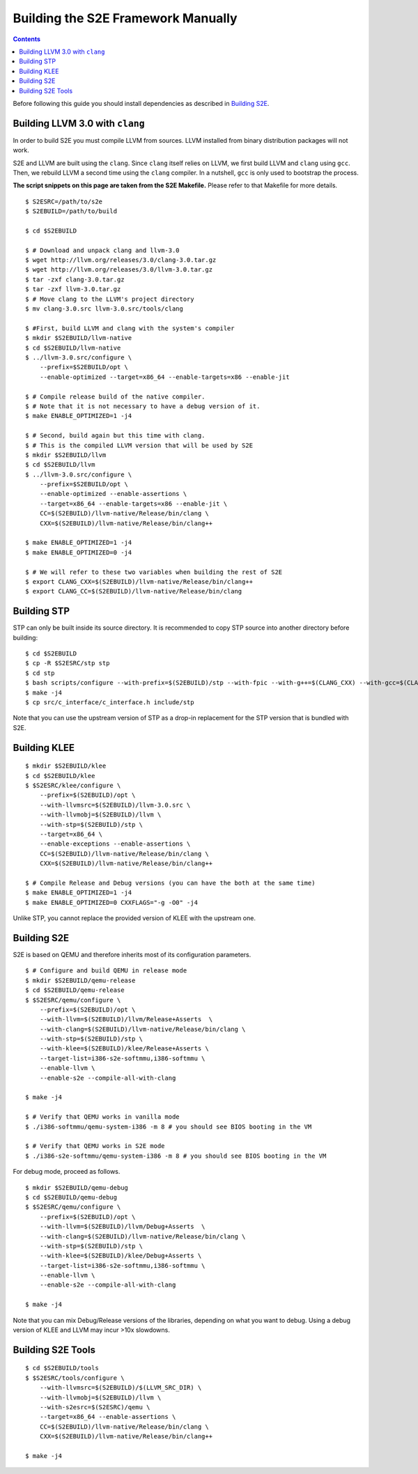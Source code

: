 ===================================
Building the S2E Framework Manually
===================================

.. contents::

Before following this guide you should install dependencies as described in
`Building S2E <BuildingS2E.html>`_.

Building LLVM 3.0 with ``clang``
================================

In order to build S2E you must compile LLVM from sources. LLVM installed from
binary distribution packages will not work.

S2E and LLVM are built using the ``clang``. Since ``clang`` itself relies
on LLVM, we first build LLVM and ``clang`` using ``gcc``. Then, we rebuild
LLVM a second time using the ``clang`` compiler. In a nutshell, ``gcc`` is
only used to bootstrap the process.


**The script snippets on this page are taken from the S2E Makefile.**
Please refer to that Makefile for more details.


::

   $ S2ESRC=/path/to/s2e
   $ S2EBUILD=/path/to/build

   $ cd $S2EBUILD

   $ # Download and unpack clang and llvm-3.0
   $ wget http://llvm.org/releases/3.0/clang-3.0.tar.gz
   $ wget http://llvm.org/releases/3.0/llvm-3.0.tar.gz
   $ tar -zxf clang-3.0.tar.gz
   $ tar -zxf llvm-3.0.tar.gz
   $ # Move clang to the LLVM's project directory
   $ mv clang-3.0.src llvm-3.0.src/tools/clang

   $ #First, build LLVM and clang with the system's compiler
   $ mkdir $S2EBUILD/llvm-native
   $ cd $S2EBUILD/llvm-native
   $ ../llvm-3.0.src/configure \
       --prefix=$S2EBUILD/opt \
       --enable-optimized --target=x86_64 --enable-targets=x86 --enable-jit

   $ # Compile release build of the native compiler.
   $ # Note that it is not necessary to have a debug version of it.
   $ make ENABLE_OPTIMIZED=1 -j4

   $ # Second, build again but this time with clang.
   $ # This is the compiled LLVM version that will be used by S2E
   $ mkdir $S2EBUILD/llvm
   $ cd $S2EBUILD/llvm
   $ ../llvm-3.0.src/configure \
       --prefix=$S2EBUILD/opt \
       --enable-optimized --enable-assertions \
       --target=x86_64 --enable-targets=x86 --enable-jit \
       CC=$(S2EBUILD)/llvm-native/Release/bin/clang \
       CXX=$(S2EBUILD)/llvm-native/Release/bin/clang++

   $ make ENABLE_OPTIMIZED=1 -j4
   $ make ENABLE_OPTIMIZED=0 -j4

   $ # We will refer to these two variables when building the rest of S2E
   $ export CLANG_CXX=$(S2EBUILD)/llvm-native/Release/bin/clang++
   $ export CLANG_CC=$(S2EBUILD)/llvm-native/Release/bin/clang


Building STP
============

STP can only be built inside its source directory. It is recommended to copy
STP source into another directory before building::

   $ cd $S2EBUILD
   $ cp -R $S2ESRC/stp stp
   $ cd stp
   $ bash scripts/configure --with-prefix=$(S2EBUILD)/stp --with-fpic --with-g++=$(CLANG_CXX) --with-gcc=$(CLANG_CC)
   $ make -j4
   $ cp src/c_interface/c_interface.h include/stp


Note that you can use the upstream version of STP as a drop-in replacement
for the STP version that is bundled with S2E.

Building KLEE
=============

::

   $ mkdir $S2EBUILD/klee
   $ cd $S2EBUILD/klee
   $ $S2ESRC/klee/configure \
       --prefix=$(S2EBUILD)/opt \
       --with-llvmsrc=$(S2EBUILD)/llvm-3.0.src \
       --with-llvmobj=$(S2EBUILD)/llvm \
       --with-stp=$(S2EBUILD)/stp \
       --target=x86_64 \
       --enable-exceptions --enable-assertions \
       CC=$(S2EBUILD)/llvm-native/Release/bin/clang \
       CXX=$(S2EBUILD)/llvm-native/Release/bin/clang++

   $ # Compile Release and Debug versions (you can have the both at the same time)
   $ make ENABLE_OPTIMIZED=1 -j4
   $ make ENABLE_OPTIMIZED=0 CXXFLAGS="-g -O0" -j4

Unlike STP, you cannot replace the provided version of KLEE with the upstream one.

Building S2E
============

S2E is based on QEMU and therefore inherits most of its configuration parameters.

::

   $ # Configure and build QEMU in release mode
   $ mkdir $S2EBUILD/qemu-release
   $ cd $S2EBUILD/qemu-release
   $ $S2ESRC/qemu/configure \
       --prefix=$(S2EBUILD)/opt \
       --with-llvm=$(S2EBUILD)/llvm/Release+Asserts  \
       --with-clang=$(S2EBUILD)/llvm-native/Release/bin/clang \
       --with-stp=$(S2EBUILD)/stp \
       --with-klee=$(S2EBUILD)/klee/Release+Asserts \
       --target-list=i386-s2e-softmmu,i386-softmmu \
       --enable-llvm \
       --enable-s2e --compile-all-with-clang

   $ make -j4

   $ # Verify that QEMU works in vanilla mode
   $ ./i386-softmmu/qemu-system-i386 -m 8 # you should see BIOS booting in the VM

   $ # Verify that QEMU works in S2E mode
   $ ./i386-s2e-softmmu/qemu-system-i386 -m 8 # you should see BIOS booting in the VM


For debug mode, proceed as follows.

::

   $ mkdir $S2EBUILD/qemu-debug
   $ cd $S2EBUILD/qemu-debug
   $ $S2ESRC/qemu/configure \
       --prefix=$(S2EBUILD)/opt \
       --with-llvm=$(S2EBUILD)/llvm/Debug+Asserts  \
       --with-clang=$(S2EBUILD)/llvm-native/Release/bin/clang \
       --with-stp=$(S2EBUILD)/stp \
       --with-klee=$(S2EBUILD)/klee/Debug+Asserts \
       --target-list=i386-s2e-softmmu,i386-softmmu \
       --enable-llvm \
       --enable-s2e --compile-all-with-clang

   $ make -j4

Note that you can mix Debug/Release versions of the libraries, depending on what you want to debug.
Using a debug version of KLEE and LLVM may incur >10x slowdowns.


Building S2E Tools
==================

::

   $ cd $S2EBUILD/tools
   $ $S2ESRC/tools/configure \
       --with-llvmsrc=$(S2EBUILD)/$(LLVM_SRC_DIR) \
       --with-llvmobj=$(S2EBUILD)/llvm \
       --with-s2esrc=$(S2ESRC)/qemu \
       --target=x86_64 --enable-assertions \
       CC=$(S2EBUILD)/llvm-native/Release/bin/clang \
       CXX=$(S2EBUILD)/llvm-native/Release/bin/clang++

   $ make -j4


